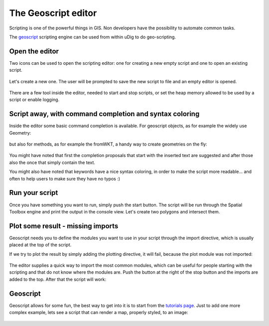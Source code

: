 The Geoscript editor
-----------------------------------

Scripting is one of the powerful things in GIS. Non developers have the possibility
to automate common tasks.

The `geoscript <http://geoscript.org/>`_ scripting engine can be used
from within uDig to do geo-scripting.

Open the editor
~~~~~~~~~~~~~~~~

Two icons can be used to open the scripting editor: one for creating a new empty script
and one to open an existing script.


.. figure:: /images/geoscript_editor/01_open_editor.png
   :width: 80%
   :align: center
   :alt:

Let's create a new one. The user will be prompted to save the new script to file and an empty editor is opened.

.. figure:: /images/geoscript_editor/02_empty_editor.png
   :width: 80%
   :align: center
   :alt:

There are a few tool inside the editor, needed to start and stop scripts, or set the heap memory
allowed to be used by a script or enable logging.

Script away, with command completion and syntax coloring
~~~~~~~~~~~~~~~~~~~~~~~~~~~~~~~~~~~~~~~~~~~~~~~~~~~~~~~~~~~~~~~

Inside the editor some basic command completion is available.
For geoscript objects, as for example the widely use Geometry:

.. figure:: /images/geoscript_editor/03_complete_class.png
   :width: 80%
   :align: center
   :alt:

but also for methods, as for example the fromWKT, a handy way to create geometries on the fly:

.. figure:: /images/geoscript_editor/04_complete_method.png
   :width: 80%
   :align: center
   :alt:


You might have noted that first the completion proposals that start with
the inserted text are suggested and after those also the once that simply contain the text.

You might also have noted that keywords have a nice syntax coloring,
in order to make the script more readable... and often to help users to make sure they have no typos :)


Run your script
~~~~~~~~~~~~~~~~~~

Once you have something you want to run, simply push the start button.
The script will be run through the Spatial Toolbox engine and print the output
in the console view. Let's create two polygons and intersect them.

.. figure:: /images/geoscript_editor/05_first_script_run.png
   :width: 80%
   :align: center
   :alt:


Plot some result - missing imports
~~~~~~~~~~~~~~~~~~~~~~~~~~~~~~~~~~~~~~~~

Geoscript needs you to define the modules you want to use in your
script through the import directive, which is usually placed at the top of the script.

If we try to plot the result by simply adding the plotting
directive, it will fail, because the plot module was not imported:

.. figure:: /images/geoscript_editor/06_missing_imports.png
   :width: 80%
   :align: center
   :alt:

The editor supplies a quick way to import the most common modules, which
can be useful for people starting with the scripting and that do not
know where the modules are. Push the button at the right of the stop
button and the imports are added to the top. After that the script will work:

.. figure:: /images/geoscript_editor/07_plot.png
   :width: 80%
   :align: center
   :alt:

Geoscript
~~~~~~~~~~~~~~~~

Geoscript allows for some fun, the best way to get into it is to start
from the `tutorials page <http://geoscript.org/tutorials/index.html>`_.
Just to add one more complex example, lets see
a script that can render a map, properly styled, to an image:

.. figure:: /images/geoscript_editor/08_render.png
   :width: 80%
   :align: center
   :alt:




